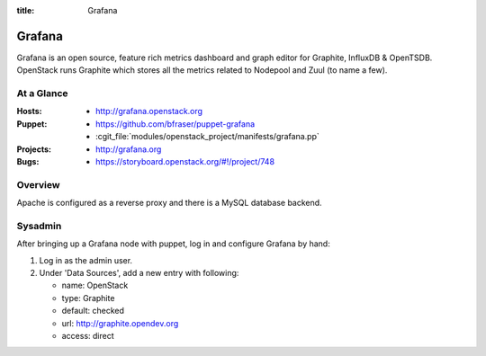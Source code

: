 :title: Grafana

.. _grafana:

Grafana
#######

Grafana is an open source, feature rich metrics dashboard and graph editor for
Graphite, InfluxDB & OpenTSDB. OpenStack runs Graphite which stores all the
metrics related to Nodepool and Zuul (to name a few).

At a Glance
===========

:Hosts:
  * http://grafana.openstack.org
:Puppet:
  * https://github.com/bfraser/puppet-grafana
  * :cgit_file:`modules/openstack_project/manifests/grafana.pp`
:Projects:
  * http://grafana.org
:Bugs:
  * https://storyboard.openstack.org/#!/project/748

Overview
========

Apache is configured as a reverse proxy and there is a MySQL database
backend.


Sysadmin
========

After bringing up a Grafana node with puppet, log in and configure Grafana by
hand:

#. Log in as the admin user.

#. Under 'Data Sources', add a new entry with following:

   - name: OpenStack
   - type: Graphite
   - default: checked
   - url: http://graphite.opendev.org
   - access: direct
